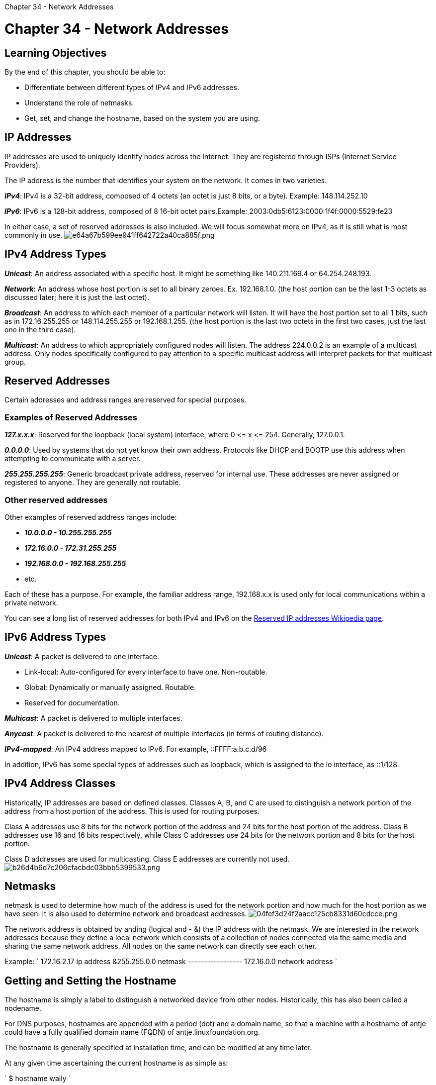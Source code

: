 :doctype: book

Chapter 34 - Network Addresses

= Chapter 34 - Network Addresses

== Learning Objectives

By the end of this chapter, you should be able to:

* Differentiate between different types of IPv4 and IPv6 addresses.
* Understand the role of netmasks.
* Get, set, and change the hostname, based on the system you are using.

== IP Addresses

IP addresses are used to uniquely identify nodes across the internet.
They are registered through ISPs (Internet Service Providers).

The IP address is the number that identifies your system on the network.
It comes in two varieties.

*_IPv4_*: IPv4 is a 32-bit address, composed of 4 octets (an octet is just 8 bits, or a byte).
Example: 148.114.252.10

*_IPv6_*: IPv6 is a 128-bit address, composed of 8 16-bit octet pairs.Example: 2003:0db5:6123:0000:1f4f:0000:5529:fe23

In either case, a set of reserved addresses is also included.
We will focus somewhat more on IPv4, as it is still what is most commonly in use.
image:../../_resources/820bc20ae5874aa7aa931dfefa8020f2.png[e64a67b599ee941ff642722a40ca885f.png]

== IPv4 Address Types

*_Unicast_*: An address associated with a specific host.
It might be something like 140.211.169.4 or 64.254.248.193.

*_Network_*: An address whose host portion is set to all binary zeroes.
Ex.
192.168.1.0.
(the host portion can be the last 1-3 octets as discussed later;
here it is just the last octet).

*_Broadcast_*: An address to which each member of a particular network will listen.
It will have the host portion set to all 1 bits, such as in 172.16.255.255 or 148.114.255.255 or 192.168.1.255.
(the host portion is the last two octets in the first two cases, just the last one in the third case).

*_Multicast_*: An address to which appropriately configured nodes will listen.
The address 224.0.0.2 is an example of a multicast address.
Only nodes specifically configured to pay attention to a specific multicast address will interpret packets for that multicast group.

== Reserved Addresses

Certain addresses and address ranges are reserved for special purposes.

=== Examples of Reserved Addresses

*_127.x.x.x_*: Reserved for the loopback (local system) interface, where 0 \<= x \<= 254.
Generally, 127.0.0.1.

*_0.0.0.0_*: Used by systems that do not yet know their own address.
Protocols like DHCP and BOOTP use this address when attempting to communicate with a server.

*_255.255.255.255_*: Generic broadcast private address, reserved for internal use.
These addresses are never assigned or registered to anyone.
They are generally not routable.

=== Other reserved addresses

Other examples of reserved address ranges include:

* *_10.0.0.0 - 10.255.255.255_*
* *_172.16.0.0 - 172.31.255.255_*
* *_192.168.0.0 - 192.168.255.255_*
* etc.

Each of these has a purpose.
For example, the familiar address range, 192.168.x.x is used only for local communications within a private network.

You can see a long list of reserved addresses for both IPv4 and IPv6 on the https://en.wikipedia.org/wiki/Reserved_IP_addresses[Reserved IP addresses Wikipedia page].

== IPv6 Address Types

*_Unicast_*: A packet is delivered to one interface.

* Link-local: Auto-configured for every interface to have one.
Non-routable.
* Global: Dynamically or manually assigned.
Routable.
* Reserved for documentation.

*_Multicast_*: A packet is delivered to multiple interfaces.

*_Anycast_*: A packet is delivered to the nearest of multiple interfaces (in terms of routing distance).

*_IPv4-mapped_*: An IPv4 address mapped to IPv6.
For example, ::FFFF:a.b.c.d/96

In addition, IPv6 has some special types of addresses such as loopback, which is assigned to the lo interface, as ::1/128.

== IPv4 Address Classes

Historically, IP addresses are based on defined classes.
Classes A, B, and C are used to distinguish a network portion of the address from a host portion of the address.
This is used for routing purposes.

Class A addresses use 8 bits for the network portion of the address and 24 bits for the host portion of the address.
Class B addresses use 16 and 16 bits respectively, while Class C addresses use 24 bits for the network portion and 8 bits for the host portion.

Class D addresses are used for multicasting.
Class E addresses are currently not used.
image:../../_resources/d139f8e87c5547d19fa0def53b98c8d1.png[b26d4b6d7c206cfacbdc03bbb5399533.png]

== Netmasks

netmask is used to determine how much of the address is used for the network portion and how much for the host portion as we have seen.
It is also used to determine network and broadcast addresses.
image:../../_resources/dda3af06005944db90e2237330920446.png[04fef3d24f2aacc125cb8331d60cdcce.png]

The network address is obtained by anding (logical and - &) the IP address with the netmask.
We are interested in the network addresses because they define a local network which consists of a collection of nodes connected via the same media and sharing the same network address.
All nodes on the same network can directly see each other.

Example: ` 172.16.2.17 ip address &255.255.0.0 netmask ----------------- 172.16.0.0 network address `

== Getting and Setting the Hostname

The hostname is simply a label to distinguish a networked device from other nodes.
Historically, this has also been called a nodename.

For DNS purposes, hostnames are appended with a period (dot) and a domain name, so that a machine with a hostname of antje could have a fully qualified domain name (FQDN) of antje.linuxfoundation.org.

The hostname is generally specified at installation time, and can be modified at any time later.

At any given time ascertaining the current hostname is as simple as:

` $ hostname wally `

Changing hostname requires root privilege:

` $ sudo hostname lumpy lumpy `

To do this persistently so changes survive a reboot use hostnamectl, part of the systemd infrastructure:

`$ sudo hostnamectl set-hostname lumpy`

Historically, making persistent changes involved changing configuration files in the etc directory tree.
On Red Hat-based systems this was `/etc/sysconfig/network`, on Debian-based systems this was `/etc/hostname` and on SUSE-based systems it was `/etc/HOSTNAME`.
However, one should use `hostnamectl` on modern systems:

` $ hostnamectl    Static hostname: c8          Icon name: computer-desktop            Chassis: desktop         Machine ID: ce0c82382a8a4c80bbd6931a917a2f1c            Boot ID: 94207b3fbd9b4891b9a94e21762a47cb   Operating System: Red Hat Enterprise Linux 8.2 (Ootpa) \            dracut-049-70.git20200228.el8 (Initramfs)             Kernel: Linux 5.11.6       Architecture: x86-64 `

To see a usage message:

``` $ hostnamectl --help hostnamectl [OPTIONS\...] COMMAND \...

Query or change system hostname

-h --help              Show this help    --version           Show package version    --no-ask-password   Do not prompt for password -H --host=[USER@]HOST  Operate on remote host -M --machine=CONTAINER Operate on local container    --transient         Only set transient hostname    --static            Only set static hostname    --pretty            Only set pretty hostname

Commands:   status               Show current hostname settings   set-hostname NAME    Set system hostname   set-icon-name NAME   Set icon name for host   set-chassis NAME     Set chassis type for host   set-deployment NAME  Set deployment environment for host   set-location NAME    Set location for host ```

